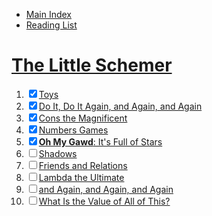 + [[../index.org][Main Index]]
+ [[./index.org][Reading List]]

* [[./books/the_little_schemer.pdf][The Little Schemer]]
1) [X] [[./the_little_schemer/01_toys.scm][Toys]]
2) [X] [[./the_little_schemer/02_do_it_do_it_again_and_again_and_again.scm][Do It, Do It Again, and Again, and Again]]
3) [X] [[./the_little_schemer/03_cons_the_magnificent.scm][Cons the Magnificent]]
4) [X] [[./the_little_schemer/04_numbers_games.scm][Numbers Games]]
5) [X] [[./the_little_schemer/05_oh_my_god_its_full_of_stars.scm][*Oh My Gawd*: It's Full of Stars]]
6) [ ] [[./the_little_schemer/06_shadows.scm][Shadows]]
7) [ ] [[./the_little_schemer/07_friends_and_relations.scm][Friends and Relations]]
8) [ ] [[./the_little_schemer/08_lambda_the_ultimate.scm][Lambda the Ultimate]]
9) [ ] [[./the_little_schemer/09_and_again_and_again_and_again.scm][and Again, and Again, and Again]]
10) [ ] [[./the_little_schemer/10_what_is_the_value_of_all_this.scm][What Is the Value of All of This?]]
